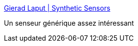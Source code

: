 :jbake-type: post
:jbake-status: published
:jbake-title: Gierad Laput | Synthetic Sensors
:jbake-tags: informatique,senseur,matériel,_mois_mai,_année_2017
:jbake-date: 2017-05-11
:jbake-depth: ../
:jbake-uri: shaarli/1494497171000.adoc
:jbake-source: https://nicolas-delsaux.hd.free.fr/Shaarli?searchterm=http%3A%2F%2Fwww.gierad.com%2Fprojects%2Fsupersensor%2F&searchtags=informatique+senseur+mat%C3%A9riel+_mois_mai+_ann%C3%A9e_2017
:jbake-style: shaarli

http://www.gierad.com/projects/supersensor/[Gierad Laput | Synthetic Sensors]

Un senseur générique assez intéressant
